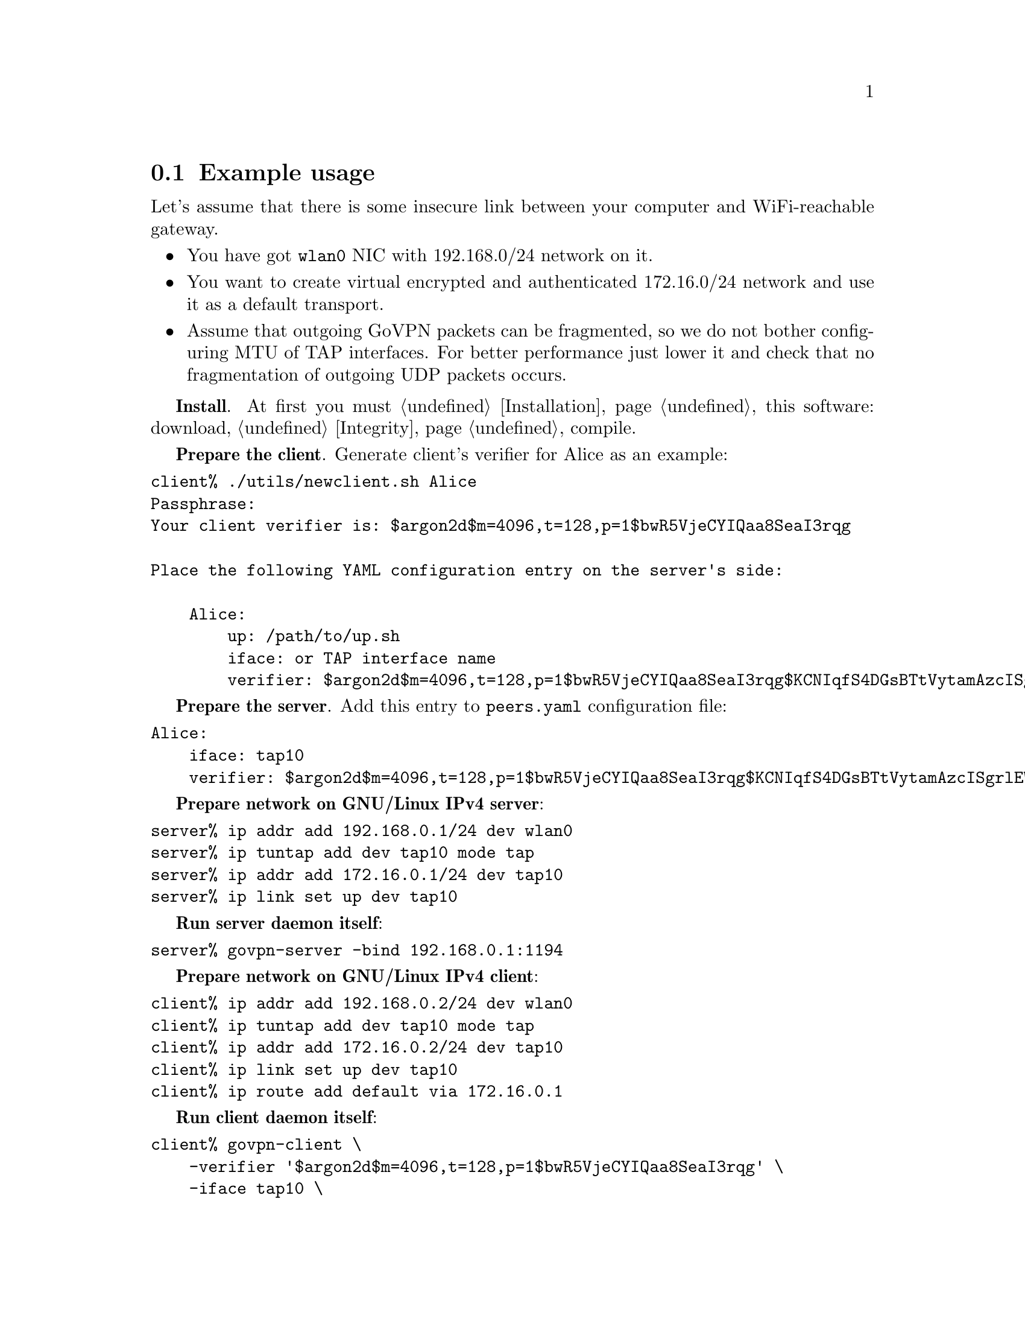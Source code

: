@node Example
@section Example usage

Let's assume that there is some insecure link between your computer and
WiFi-reachable gateway.

@itemize
@item You have got @code{wlan0} NIC with 192.168.0/24 network on it.
@item You want to create virtual encrypted and authenticated 172.16.0/24
network and use it as a default transport.
@item Assume that outgoing GoVPN packets can be fragmented, so we do not
bother configuring MTU of TAP interfaces. For better performance just
lower it and check that no fragmentation of outgoing UDP packets occurs.
@end itemize

@strong{Install}. At first you must @ref{Installation, install} this
software: download, @ref{Integrity, check the signature}, compile.

@strong{Prepare the client}. Generate client's verifier for Alice as an
example:


@verbatim
client% ./utils/newclient.sh Alice
Passphrase:
Your client verifier is: $argon2d$m=4096,t=128,p=1$bwR5VjeCYIQaa8SeaI3rqg

Place the following YAML configuration entry on the server's side:

    Alice:
        up: /path/to/up.sh
        iface: or TAP interface name
        verifier: $argon2d$m=4096,t=128,p=1$bwR5VjeCYIQaa8SeaI3rqg$KCNIqfS4DGsBTtVytamAzcISgrlEWvNxan1UfBrFu10
@end verbatim

@strong{Prepare the server}. Add this entry to @file{peers.yaml}
configuration file:

@verbatim
Alice:
    iface: tap10
    verifier: $argon2d$m=4096,t=128,p=1$bwR5VjeCYIQaa8SeaI3rqg$KCNIqfS4DGsBTtVytamAzcISgrlEWvNxan1UfBrFu10
@end verbatim

@strong{Prepare network on GNU/Linux IPv4 server}:

@verbatim
server% ip addr add 192.168.0.1/24 dev wlan0
server% ip tuntap add dev tap10 mode tap
server% ip addr add 172.16.0.1/24 dev tap10
server% ip link set up dev tap10
@end verbatim

@strong{Run server daemon itself}:

@verbatim
server% govpn-server -bind 192.168.0.1:1194
@end verbatim

@strong{Prepare network on GNU/Linux IPv4 client}:

@verbatim
client% ip addr add 192.168.0.2/24 dev wlan0
client% ip tuntap add dev tap10 mode tap
client% ip addr add 172.16.0.2/24 dev tap10
client% ip link set up dev tap10
client% ip route add default via 172.16.0.1
@end verbatim

@strong{Run client daemon itself}:
@verbatim
client% govpn-client \
    -verifier '$argon2d$m=4096,t=128,p=1$bwR5VjeCYIQaa8SeaI3rqg' \
    -iface tap10 \
    -remote 192.168.0.1:1194
@end verbatim

@strong{FreeBSD IPv6 similar client-server example}:

@verbatim
server% ifconfig em0 inet6 fe80::1/64
server% govpn-server -bind "fe80::1%em0"
@end verbatim

@verbatim
client% ifconfig me0 inet6 -ifdisabled auto_linklocal
client% ifconfig tap10
client% ifconfig tap10 inet6 fc00::2/96 up
client% route -6 add default fc00::1
client% govpn-client \
    -verifier '$argon2d$m=4096,t=128,p=1$bwR5VjeCYIQaa8SeaI3rqg' \
    -iface tap10 \
    -remote "[fe80::1%me0]":1194
@end verbatim
